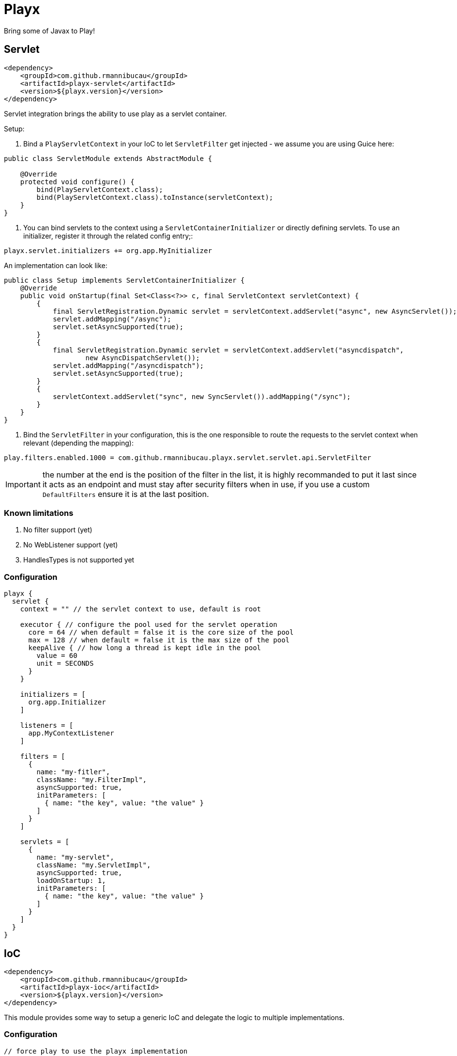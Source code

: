 = Playx

Bring some of Javax to Play!

== Servlet

[source,xml]
----
<dependency>
    <groupId>com.github.rmannibucau</groupId>
    <artifactId>playx-servlet</artifactId>
    <version>${playx.version}</version>
</dependency>
----

Servlet integration brings the ability to use play as a servlet container.

Setup:

1. Bind a `PlayServletContext` in your IoC to let `ServletFilter` get injected - we assume you are using Guice here:

[source,java]
----
public class ServletModule extends AbstractModule {

    @Override
    protected void configure() {
        bind(PlayServletContext.class);
        bind(PlayServletContext.class).toInstance(servletContext);
    }
}
----

2. You can bind servlets to the context using a `ServletContainerInitializer` or directly defining servlets. To use an initializer,
register it through the related config entry;:

[source,config]
----
playx.servlet.initializers += org.app.MyInitializer
----

An implementation can look like:

[source,java]
----
public class Setup implements ServletContainerInitializer {
    @Override
    public void onStartup(final Set<Class<?>> c, final ServletContext servletContext) {
        {
            final ServletRegistration.Dynamic servlet = servletContext.addServlet("async", new AsyncServlet());
            servlet.addMapping("/async");
            servlet.setAsyncSupported(true);
        }
        {
            final ServletRegistration.Dynamic servlet = servletContext.addServlet("asyncdispatch",
                    new AsyncDispatchServlet());
            servlet.addMapping("/asyncdispatch");
            servlet.setAsyncSupported(true);
        }
        {
            servletContext.addServlet("sync", new SyncServlet()).addMapping("/sync");
        }
    }
}
----

3. Bind the `ServletFilter` in your configuration, this is the one responsible to route the requests to the servlet context when relevant (depending the mapping):

[source,config]
----
play.filters.enabled.1000 = com.github.rmannibucau.playx.servlet.servlet.api.ServletFilter
----

IMPORTANT: the number at the end is the position of the filter in the list, it is highly recommanded to put it last since it acts as an endpoint
and must stay after security filters when in use, if you use a custom `DefaultFilters` ensure it is at the last position.

=== Known limitations

1. No filter support (yet)
2. No WebListener support (yet)
3. HandlesTypes is not supported yet

=== Configuration

[source,config]
----
playx {
  servlet {
    context = "" // the servlet context to use, default is root

    executor { // configure the pool used for the servlet operation
      core = 64 // when default = false it is the core size of the pool
      max = 128 // when default = false it is the max size of the pool
      keepAlive { // how long a thread is kept idle in the pool
        value = 60
        unit = SECONDS
      }
    }

    initializers = [
      org.app.Initializer
    ]

    listeners = [
      app.MyContextListener
    ]

    filters = [
      {
        name: "my-fitler",
        className: "my.FilterImpl",
        asyncSupported: true,
        initParameters: [
          { name: "the key", value: "the value" }
        ]
      }
    ]

    servlets = [
      {
        name: "my-servlet",
        className: "my.ServletImpl",
        asyncSupported: true,
        loadOnStartup: 1,
        initParameters: [
          { name: "the key", value: "the value" }
        ]
      }
    ]
  }
}
----

== IoC

[source,xml]
----
<dependency>
    <groupId>com.github.rmannibucau</groupId>
    <artifactId>playx-ioc</artifactId>
    <version>${playx.version}</version>
</dependency>
----

This module provides some way to setup a generic IoC and delegate the logic to multiple implementations.

=== Configuration

[source,config]
----
// force play to use the playx implementation
play.application.loader = com.github.rmannibucau.playx.ioc.IoCLoader

// configure the loaders to use
playx {
  ioc {
    loaders = [
      play.inject.guice.GuiceApplicationLoader,
      my.container.MyApplicationLoader
    ]
    // you can specify a preference for the IoC by package
    // the key is the package (subpackages are included) and the value
    // a string contained in the lowercased loader simple name (must not be ambiguous)
    routing = [
        { "org.superbiz": "guice" },
        { "com.app": "my" }
    ]
  }
}
----

The `Application` loaded by the `IoCLoader` will be the first one in the list.

== CDI

[source,xml]
----
<dependency>
    <groupId>com.github.rmannibucau</groupId>
    <artifactId>playx-cdi</artifactId>
    <version>${playx.version}</version>
</dependency>
----

The CDI module allows to start a CDI 2.0 standalone container and use it either with ioc module
or just as a contextual CDI (i.e. not linked to play IoC but embedded in play).

IMPORTANT: the play IoC model being very tight to Guice due its module definition which is not supported yet
in CDI integration, you can need to define some play beans to use it as the main and unique loader for your application.

This module doesn't provide any CDI API not implementation to let you plug the one you prefer (Apache OpenWebBeans is recommanded
since default setup is done for play but Weld works too). The dependency to add is the CDI SE module (`openwebbeans-se` for instance).

WARNING: since generally applications rely on a Guice version of the play JSR-330 integration and since CDI scanning works great without
that boilerplate, there is not yet a conversion of modules. However if you are interested in supporting
`play.modules.enabled` you can write a custom CDI extension to do it.

=== Configuration

Check out the `javax.enterprise.inject.se.SeContainerInitializer` API for the meaning of each configuration entry.

[source,config]
----
play.application.loader = com.github.rmannibucau.playx.cdi.CdiLoader

playx {
  cdi {
    // same as play.allowGlobalApplication but for this IoC
    allowGlobalApplication = false

    beans { // should default play bean be added to CDI context
      default = true

      // provides a way to register custom beans, useful for not scanned modules
      customs = [
        // only className is mandatory
        {
          className: org.foo.MyBean,
          scope: "javax.enterprise.context.Dependent",
          id: "custom.org.foo.MyBean",
          transitiveTypeClosure: false
        }
      ]
    }

    container { // all is optional
      disableDiscovery = false,
      beanClasses = [
        com.app.Foo,
        com.app.Bar
      ],
      packages = [
        org.superbiz, // shortcut for next line syntax with recursive=false
        { package: "org.apache.deltaspike", recursive: true }
      ],
      properties = [ // mainly vendor specific
        { key: "foo", value: "bar" }
      ],
      extensions = [
        org.apache.deltaspike.core.api.provider.BeanManagerProvider,
        org.apache.deltaspike.core.impl.config.ConfigurationExtension,
        org.apache.deltaspike.core.impl.jmx.MBeanExtension,
        org.apache.johnzon.jsonb.cdi.JohnzonCdiExtension
      ],
      decorators = [
        org.app.MyDecorator
      ],
      interceptor = [
        org.app.MyInterceptor
      ],
      alternatives = [
        org.app.MyAlternative
      ],
      alternativeStereotypes = [
        org.app.MyStereotype
      ]
  }
}
----

== Microprofile Config

[source,xml]
----
<dependency>
    <groupId>com.github.rmannibucau</groupId>
    <artifactId>playx-microprofile-config</artifactId>
    <version>${playx.version}</version>
</dependency>
----

This module adds a Microprofile Configuration `ConfigSource` using CDI to look up a typesafe `Config`
to get configurations. It support primitives, objects and list of primitives (but not list of object)
and flatten the configuration keys.

For instance:

[source,config]
----
app {
  service {
    url = "http://remote"
  }
}
----

Will provide the following configurations:

[source,properties]
----
app.service.url = http://remote
----

So you can use it through:

[source,java]
----
@Inject
@ConfigProperty(name = "app.service.url")
private String url;
----